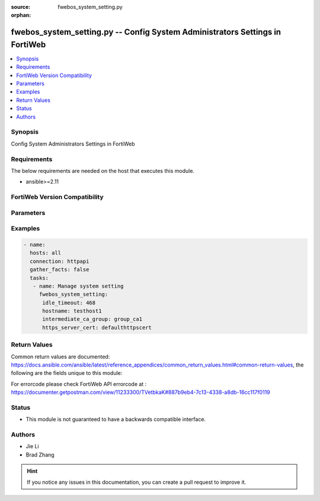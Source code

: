:source: fwebos_system_setting.py

:orphan:

.. fwebos_system_setting.py:

fwebos_system_setting.py -- Config System Administrators Settings in FortiWeb
++++++++++++++++++++++++++++++++++++++++++++++++++++++++++++++++++++++++++++++++++++++++++++++++++++++++++++++++++++++++++++++++++++++++++++++++

.. versionadded:: 1.0.1

.. contents::
   :local:
   :depth: 1


Synopsis
--------
Config System Administrators Settings in FortiWeb


Requirements
------------
The below requirements are needed on the host that executes this module.

- ansible>=2.11


FortiWeb Version Compatibility
------------------------------


.. raw:: html

 <br>
 <table>
 <tr>
 <td></td>
 <td><code class="docutils literal notranslate">v7.0.x </code></td>
 <td><code class="docutils literal notranslate">v7.2.x </code></td>
 <td><code class="docutils literal notranslate">v7.4.x </code></td>
 <td><code class="docutils literal notranslate">v7.6.x </code></td>
 </tr>
 <tr>
 <td>fwebos_system_setting.py</td>
 <td>yes</td>
 <td>yes</td>
 <td>yes</td>
 <td>yes</td>
 </tr>
 </table>
 <p>



Parameters
----------


.. raw:: html


  <ul>
  <li><span class="li-head">body</span> Possible parameters to go in the body for the request <span class="li-required">required: True </li>
        <ul class="ul-self">
              <li><span class="li-head"> hostname </span> The Host Name <span class="li-normal">type:string
                    maxLength:63</span></li>
              <li><span class="li-head"> idle_timeout </span>Type the number of minutes that a web UI connection can be idle before the administrator must log in again. <span class="li-normal">  type:integer
                    maximum:480
                    minimum:1</span></li>
              <li><span class="li-head"> config_sync </span> Enable Config sync then type the TCP port number on which the FortiWeb appliance will listen for configuration synchronization requests from the peer/remote FortiWeb appliance.  <span class="li-normal"> type:string</span></li>
              <li><span class="li-head"> intermediate_ca_group </span>Type the HTTPS Server Intermediate CA Group <span class="li-normal"> type:string</span></li>
              <li><span class="li-head"> http_port </span>Type the TCP port number on which the FortiWeb appliance will listen for HTTP administrative access. <span class="li-normal"> type:integer</span></li>
              <li><span class="li-head"> https_port </span>Type the TCP port number on which the FortiWeb appliance will listen for HTTPS administrative access. <span class="li-normal"> type:integer</span></li>              
              <li><span class="li-head"> https_server_cert </span>Type the certificate that FortiWeb uses for secure connections to its Web UI.<span class="li-normal"> type:integer</span></li>              
              <li><span class="li-head"> sys_global_language </span>Type the language to use when displaying the web UI.<span class="li-normal"> type:integer</span></li>                  
        <li><span class="li-head">mkey</span> If present, objects will be filtered on property with this name  <span class="li-normal"> type:string </span></li><li><span class="li-head">vdom</span> Specify the Virtual Domain(s) from which results are returned or changes are applied to. If this parameter is not provided, the management VDOM will be used. If the admin does not have access to the VDOM, a permission error will be returned. The URL parameter is one of: vdom=root (Single VDOM) vdom=vdom1,vdom2 (Multiple VDOMs) vdom=* (All VDOMs)   <span class="li-normal"> type:array </span></li><li><span class="li-head">clone_mkey</span> Use *clone_mkey* to specify the ID for the new resource to be cloned.  If *clone_mkey* is set, *mkey* must be provided which is cloned from.   <span class="li-normal"> type:string </span></li>
  </ul>

Examples
--------
.. code-block:: yaml+jinja

 - name:
   hosts: all
   connection: httpapi
   gather_facts: false
   tasks:
    - name: Manage system setting
      fwebos_system_setting:
       idle_timeout: 468
       hostname: testhost1
       intermediate_ca_group: group_ca1
       https_server_cert: defaulthttpscert
 

Return Values
-------------
Common return values are documented: https://docs.ansible.com/ansible/latest/reference_appendices/common_return_values.html#common-return-values, the following are the fields unique to this module:

.. raw:: html

    <ul><li><span class="li-return"> 200 </span> : OK: Request returns successful</li>
      <li><span class="li-return"> 400 </span> : Bad Request: Request cannot be processed by the API</li>
      <li><span class="li-return"> 401 </span> : Not Authorized: Request without successful login session</li>
      <li><span class="li-return"> 403 </span> : Forbidden: Request is missing CSRF token or administrator is missing access profile permissions.</li>
      <li><span class="li-return"> 404 </span> : Resource Not Found: Unable to find the specified resource.</li>
      <li><span class="li-return"> 405 </span> : Method Not Allowed: Specified HTTP method is not allowed for this resource. </li>
      <li><span class="li-return"> 413 </span> : Request Entity Too Large: Request cannot be processed due to large entity </li>
      <li><span class="li-return"> 424 </span> : Failed Dependency: Fail dependency can be duplicate resource, missing required parameter, missing required attribute, invalid attribute value</li>
      <li><span class="li-return"> 429 </span> : Access temporarily blocked: Maximum failed authentications reached. The offended source is temporarily blocked for certain amount of time.</li>
      <li><span class="li-return"> 500 </span> : Internal Server Error: Internal error when processing the request </li>
      
    </ul>

For errorcode please check FortiWeb API errorcode at : https://documenter.getpostman.com/view/11233300/TVetbkaK#887b9eb4-7c13-4338-a8db-16cc117f0119

Status
------

- This module is not guaranteed to have a backwards compatible interface.


Authors
-------

- Jie Li
- Brad Zhang

.. hint::
	If you notice any issues in this documentation, you can create a pull request to improve it.